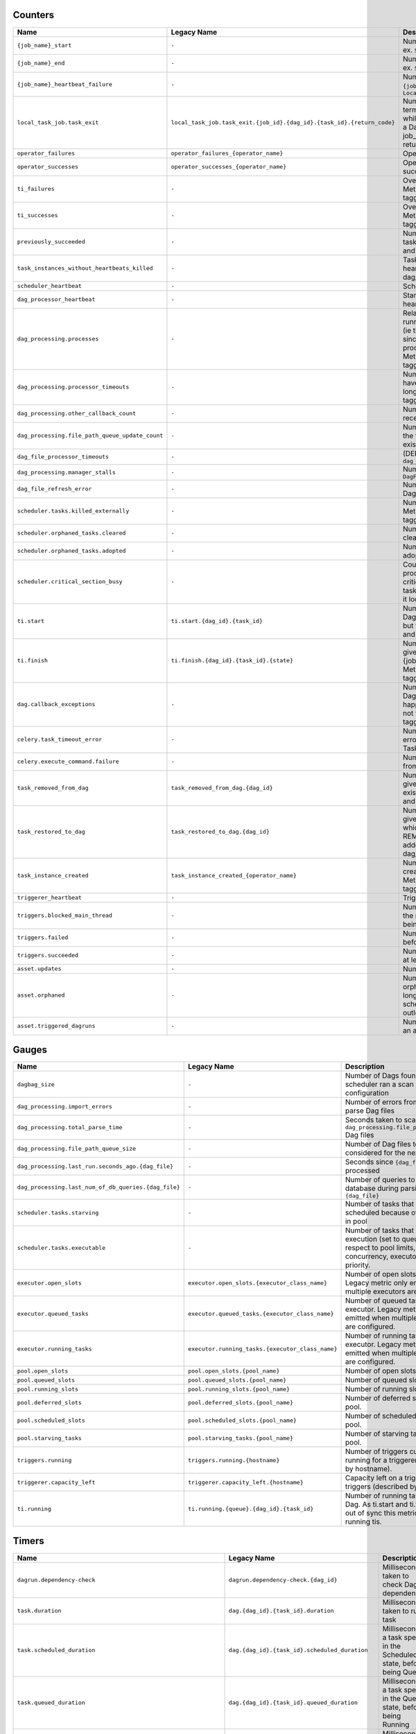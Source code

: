  .. Licensed to the Apache Software Foundation (ASF) under one
    or more contributor license agreements.  See the NOTICE file
    distributed with this work for additional information
    regarding copyright ownership.  The ASF licenses this file
    to you under the Apache License, Version 2.0 (the
    "License"); you may not use this file except in compliance
    with the License.  You may obtain a copy of the License at

 ..   http://www.apache.org/licenses/LICENSE-2.0

 .. Unless required by applicable law or agreed to in writing,
    software distributed under the License is distributed on an
    "AS IS" BASIS, WITHOUT WARRANTIES OR CONDITIONS OF ANY
    KIND, either express or implied.  See the License for the
    specific language governing permissions and limitations
    under the License.

.. WARNING: This file is auto-generated from 'airflow-core/src/airflow/metrics/metrics_template.yaml'.
   Do not edit this file manually. Any changes will be overwritten during the next build.
   To modify metrics, edit 'airflow-core/src/airflow/metrics/metrics_template.yaml' and rebuild.

Counters
--------

===============================================  ======================================================================  ================================================================================================================================================================================================
Name                                             Legacy Name                                                             Description
===============================================  ======================================================================  ================================================================================================================================================================================================
``{job_name}_start``                             ``-``                                                                   Number of started ``{job_name}`` job, ex. ``SchedulerJob``, ``LocalTaskJob``
``{job_name}_end``                               ``-``                                                                   Number of ended ``{job_name}`` job, ex. ``SchedulerJob``, ``LocalTaskJob``
``{job_name}_heartbeat_failure``                 ``-``                                                                   Number of failed Heartbeats for a ``{job_name}`` job, ex. ``SchedulerJob``, ``LocalTaskJob``
``local_task_job.task_exit``                     ``local_task_job.task_exit.{job_id}.{dag_id}.{task_id}.{return_code}``  Number of ``LocalTaskJob`` terminations with a ``{return_code}`` while running a task ``{task_id}`` of a Dag  ``{dag_id}``. Metric with job_id, dag_id, task_id and return_code tagging.
``operator_failures``                            ``operator_failures_{operator_name}``                                   Operator ``{operator_name}`` failures.
``operator_successes``                           ``operator_successes_{operator_name}``                                  Operator ``{operator_name}`` successes.
``ti_failures``                                  ``-``                                                                   Overall task instances failures. Metric with dag_id and task_id tagging.
``ti_successes``                                 ``-``                                                                   Overall task instances successes. Metric with dag_id and task_id tagging.
``previously_succeeded``                         ``-``                                                                   Number of previously succeeded task instances. Metric with dag_id and task_id tagging.
``task_instances_without_heartbeats_killed``     ``-``                                                                   Task instances without heartbeats killed. Metric with dag_id and task_id tagging.
``scheduler_heartbeat``                          ``-``                                                                   Scheduler heartbeats
``dag_processor_heartbeat``                      ``-``                                                                   Standalone Dag processor heartbeats
``dag_processing.processes``                     ``-``                                                                   Relative number of currently running Dag parsing processes (ie this delta is negative when, since the last metric was sent, processes have completed). Metric with file_path and action tagging.
``dag_processing.processor_timeouts``            ``-``                                                                   Number of file processors that have been killed due to taking too long. Metric with file_path tagging.
``dag_processing.other_callback_count``          ``-``                                                                   Number of non-SLA callbacks received
``dag_processing.file_path_queue_update_count``  ``-``                                                                   Number of times we've scanned the filesystem and queued all existing Dags
``dag_file_processor_timeouts``                  ``-``                                                                   (DEPRECATED) same behavior as ``dag_processing.processor_timeouts``
``dag_processing.manager_stalls``                ``-``                                                                   Number of stalled ``DagFileProcessorManager``
``dag_file_refresh_error``                       ``-``                                                                   Number of failures loading any Dag files
``scheduler.tasks.killed_externally``            ``-``                                                                   Number of tasks killed externally. Metric with dag_id and task_id tagging.
``scheduler.orphaned_tasks.cleared``             ``-``                                                                   Number of Orphaned tasks cleared by the Scheduler
``scheduler.orphaned_tasks.adopted``             ``-``                                                                   Number of Orphaned tasks adopted by the Scheduler
``scheduler.critical_section_busy``              ``-``                                                                   Count of times a scheduler process tried to get a lock on the critical section (needed to send tasks to the executor) and found it locked by another process.
``ti.start``                                     ``ti.start.{dag_id}.{task_id}``                                         Number of started task in a given Dag. Similar to {job_name}_start but for task. Metric with dag_id and task_id tagging.
``ti.finish``                                    ``ti.finish.{dag_id}.{task_id}.{state}``                                Number of completed task in a given Dag. Similar to {job_name}_end but for task. Metric with dag_id and task_id tagging.
``dag.callback_exceptions``                      ``-``                                                                   Number of exceptions raised from Dag callbacks. When this happens, it means Dag callback is not working. Metric with dag_id tagging
``celery.task_timeout_error``                    ``-``                                                                   Number of ``AirflowTaskTimeout`` errors raised when publishing Task to Celery Broker.
``celery.execute_command.failure``               ``-``                                                                   Number of non-zero exit code from Celery task.
``task_removed_from_dag``                        ``task_removed_from_dag.{dag_id}``                                      Number of tasks removed for a given Dag (i.e. task no longer exists in Dag). Metric with dag_id and run_type tagging.
``task_restored_to_dag``                         ``task_restored_to_dag.{dag_id}``                                       Number of tasks restored for a given Dag (i.e. task instance which was previously in REMOVED state in the DB is added to Dag file). Metric with dag_id and run_type tagging.
``task_instance_created``                        ``task_instance_created_{operator_name}``                               Number of tasks instances created for a given Operator. Metric with dag_id and run_type tagging.
``triggerer_heartbeat``                          ``-``                                                                   Triggerer heartbeats
``triggers.blocked_main_thread``                 ``-``                                                                   Number of triggers that blocked the main thread (likely due to not being fully asynchronous)
``triggers.failed``                              ``-``                                                                   Number of triggers that errored before they could fire an event
``triggers.succeeded``                           ``-``                                                                   Number of triggers that have fired at least one event
``asset.updates``                                ``-``                                                                   Number of updated assets
``asset.orphaned``                               ``-``                                                                   Number of assets marked as orphans because they are no longer referenced in Dag schedule parameters or task outlets
``asset.triggered_dagruns``                      ``-``                                                                   Number of Dag runs triggered by an asset update
===============================================  ======================================================================  ================================================================================================================================================================================================

Gauges
------

====================================================  ================================================  ========================================================================================================================================
Name                                                  Legacy Name                                       Description
====================================================  ================================================  ========================================================================================================================================
``dagbag_size``                                       ``-``                                             Number of Dags found when the scheduler ran a scan based on its configuration
``dag_processing.import_errors``                      ``-``                                             Number of errors from trying to parse Dag files
``dag_processing.total_parse_time``                   ``-``                                             Seconds taken to scan and import ``dag_processing.file_path_queue_size`` Dag files
``dag_processing.file_path_queue_size``               ``-``                                             Number of Dag files to be considered for the next scan
``dag_processing.last_run.seconds_ago.{dag_file}``    ``-``                                             Seconds since ``{dag_file}`` was last processed
``dag_processing.last_num_of_db_queries.{dag_file}``  ``-``                                             Number of queries to Airflow database during parsing per ``{dag_file}``
``scheduler.tasks.starving``                          ``-``                                             Number of tasks that cannot be scheduled because of no open slot in pool
``scheduler.tasks.executable``                        ``-``                                             Number of tasks that are ready for execution (set to queued) with respect to pool limits, Dag concurrency, executor state, and priority.
``executor.open_slots``                               ``executor.open_slots.{executor_class_name}``     Number of open slots on executor. Legacy metric only emitted when multiple executors are configured.
``executor.queued_tasks``                             ``executor.queued_tasks.{executor_class_name}``   Number of queued tasks on executor. Legacy metric only emitted when multiple executors are configured.
``executor.running_tasks``                            ``executor.running_tasks.{executor_class_name}``  Number of running tasks on executor. Legacy metric only emitted when multiple executors are configured.
``pool.open_slots``                                   ``pool.open_slots.{pool_name}``                   Number of open slots in the pool.
``pool.queued_slots``                                 ``pool.queued_slots.{pool_name}``                 Number of queued slots in the pool.
``pool.running_slots``                                ``pool.running_slots.{pool_name}``                Number of running slots in the pool.
``pool.deferred_slots``                               ``pool.deferred_slots.{pool_name}``               Number of deferred slots in the pool.
``pool.scheduled_slots``                              ``pool.scheduled_slots.{pool_name}``              Number of scheduled slots in the pool.
``pool.starving_tasks``                               ``pool.starving_tasks.{pool_name}``               Number of starving tasks in the pool.
``triggers.running``                                  ``triggers.running.{hostname}``                   Number of triggers currently running for a triggerer (described by hostname).
``triggerer.capacity_left``                           ``triggerer.capacity_left.{hostname}``            Capacity left on a triggerer to run triggers (described by hostname).
``ti.running``                                        ``ti.running.{queue}.{dag_id}.{task_id}``         Number of running tasks in a given Dag. As ti.start and ti.finish can run out of sync this metric shows all running tis.
====================================================  ================================================  ========================================================================================================================================

Timers
------

================================================================  ===============================================  ==============================================================================================
Name                                                              Legacy Name                                      Description
================================================================  ===============================================  ==============================================================================================
``dagrun.dependency-check``                                       ``dagrun.dependency-check.{dag_id}``             Milliseconds taken to check Dag dependencies
``task.duration``                                                 ``dag.{dag_id}.{task_id}.duration``              Milliseconds taken to run a task
``task.scheduled_duration``                                       ``dag.{dag_id}.{task_id}.scheduled_duration``    Milliseconds a task spends in the Scheduled state, before being Queued
``task.queued_duration``                                          ``dag.{dag_id}.{task_id}.queued_duration``       Milliseconds a task spends in the Queued state, before being Running
``dag_processing.last_duration``                                  ``dag_processing.last_duration.{dag_file}``      Milliseconds taken to load the given Dag file
``dagrun.duration.success``                                       ``dagrun.duration.success.{dag_id}``             Milliseconds taken for a DagRun to reach success state
``dagrun.duration.failed``                                        ``dagrun.duration.failed.{dag_id}``              Milliseconds taken for a DagRun to reach failed state
``dagrun.schedule_delay``                                         ``dagrun.schedule_delay.{dag_id}``               Milliseconds of delay between the scheduled DagRun start date and the actual DagRun start date
``scheduler.critical_section_duration``                           ``-``                                            Milliseconds spent in the critical section of scheduler loop
``scheduler.critical_section_query_duration``                     ``-``                                            Milliseconds spent running the critical section task instance query
``scheduler.scheduler_loop_duration``                             ``-``                                            Milliseconds spent running one scheduler loop
``dagrun.first_task_scheduling_delay``                            ``dagrun.{dag_id}.first_task_scheduling_delay``  Milliseconds elapsed between first task start_date and dagrun expected start
``collect_db_dags``                                               ``-``                                            Milliseconds taken for fetching all Serialized Dags from DB
``kubernetes_executor.clear_not_launched_queued_tasks.duration``  ``-``                                            Milliseconds taken for clearing not launched queued tasks in Kubernetes Executor
``kubernetes_executor.adopt_task_instances.duration``             ``-``                                            Milliseconds taken to adopt the task instances in Kubernetes Executor
================================================================  ===============================================  ==============================================================================================
